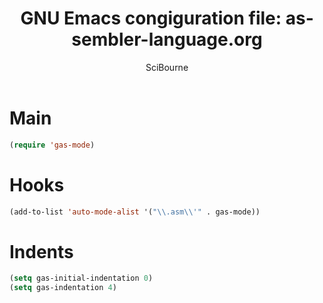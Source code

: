 #+title: GNU Emacs congiguration file: assembler-language.org
#+author: SciBourne

#+LANGUAGE: en
#+PROPERTY: results silent
#+STARTUP: showall
#+STARTUP: indent
#+STARTUP: hidestars



* Main

#+BEGIN_SRC emacs-lisp
  (require 'gas-mode)
#+END_SRC


* Hooks

#+BEGIN_SRC emacs-lisp
  (add-to-list 'auto-mode-alist '("\\.asm\\'" . gas-mode))
#+END_SRC


* Indents

#+BEGIN_SRC emacs-lisp
  (setq gas-initial-indentation 0)
  (setq gas-indentation 4)
#+END_SRC
